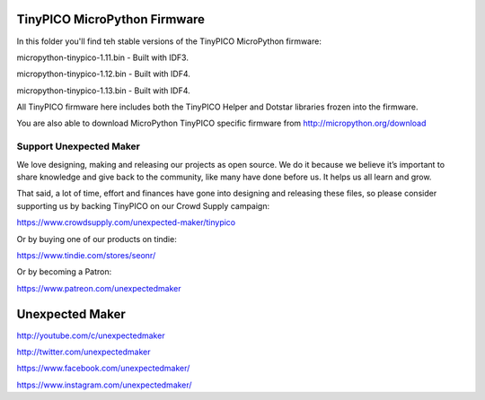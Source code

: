 TinyPICO MicroPython Firmware
=============================

In this folder you'll find teh stable versions of the TinyPICO MicroPython firmware:

micropython-tinypico-1.11.bin - Built with IDF3.

micropython-tinypico-1.12.bin - Built with IDF4.

micropython-tinypico-1.13.bin - Built with IDF4.

All TinyPICO firmware here includes both the TinyPICO Helper and Dotstar libraries frozen into the firmware.

You are also able to download MicroPython TinyPICO specific firmware from http://micropython.org/download

Support Unexpected Maker
------------------------

We love designing, making and releasing our projects as open source. We do it because we believe it’s important to share knowledge and give back to the community, like many have done before us. It helps us all learn and grow.

That said, a lot of time, effort and finances have gone into designing and releasing these files, so please consider supporting us by backing TinyPICO on our Crowd Supply campaign:

https://www.crowdsupply.com/unexpected-maker/tinypico

Or by buying one of our products on tindie:

https://www.tindie.com/stores/seonr/

Or by becoming a Patron:

https://www.patreon.com/unexpectedmaker


Unexpected Maker
===================
http://youtube.com/c/unexpectedmaker

http://twitter.com/unexpectedmaker

https://www.facebook.com/unexpectedmaker/

https://www.instagram.com/unexpectedmaker/
